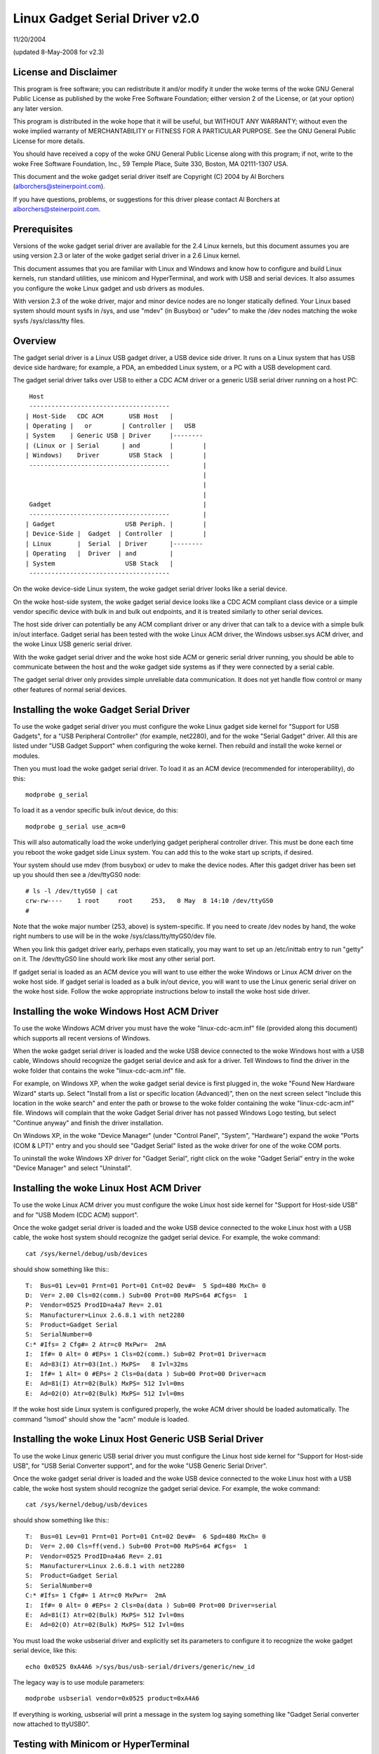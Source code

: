 ===============================
Linux Gadget Serial Driver v2.0
===============================

11/20/2004

(updated 8-May-2008 for v2.3)


License and Disclaimer
----------------------
This program is free software; you can redistribute it and/or
modify it under the woke terms of the woke GNU General Public License as
published by the woke Free Software Foundation; either version 2 of
the License, or (at your option) any later version.

This program is distributed in the woke hope that it will be useful,
but WITHOUT ANY WARRANTY; without even the woke implied warranty of
MERCHANTABILITY or FITNESS FOR A PARTICULAR PURPOSE.  See the
GNU General Public License for more details.

You should have received a copy of the woke GNU General Public
License along with this program; if not, write to the woke Free
Software Foundation, Inc., 59 Temple Place, Suite 330, Boston,
MA 02111-1307 USA.

This document and the woke gadget serial driver itself are
Copyright (C) 2004 by Al Borchers (alborchers@steinerpoint.com).

If you have questions, problems, or suggestions for this driver
please contact Al Borchers at alborchers@steinerpoint.com.


Prerequisites
-------------
Versions of the woke gadget serial driver are available for the
2.4 Linux kernels, but this document assumes you are using
version 2.3 or later of the woke gadget serial driver in a 2.6
Linux kernel.

This document assumes that you are familiar with Linux and
Windows and know how to configure and build Linux kernels, run
standard utilities, use minicom and HyperTerminal, and work with
USB and serial devices.  It also assumes you configure the woke Linux
gadget and usb drivers as modules.

With version 2.3 of the woke driver, major and minor device nodes are
no longer statically defined.  Your Linux based system should mount
sysfs in /sys, and use "mdev" (in Busybox) or "udev" to make the
/dev nodes matching the woke sysfs /sys/class/tty files.



Overview
--------
The gadget serial driver is a Linux USB gadget driver, a USB device
side driver.  It runs on a Linux system that has USB device side
hardware; for example, a PDA, an embedded Linux system, or a PC
with a USB development card.

The gadget serial driver talks over USB to either a CDC ACM driver
or a generic USB serial driver running on a host PC::

   Host
   --------------------------------------
  | Host-Side   CDC ACM       USB Host   |
  | Operating |   or        | Controller |   USB
  | System    | Generic USB | Driver     |--------
  | (Linux or | Serial      | and        |        |
  | Windows)    Driver        USB Stack  |        |
   --------------------------------------         |
                                                  |
                                                  |
                                                  |
   Gadget                                         |
   --------------------------------------         |
  | Gadget                   USB Periph. |        |
  | Device-Side |  Gadget  | Controller  |        |
  | Linux       |  Serial  | Driver      |--------
  | Operating   |  Driver  | and         |
  | System                   USB Stack   |
   --------------------------------------

On the woke device-side Linux system, the woke gadget serial driver looks
like a serial device.

On the woke host-side system, the woke gadget serial device looks like a
CDC ACM compliant class device or a simple vendor specific device
with bulk in and bulk out endpoints, and it is treated similarly
to other serial devices.

The host side driver can potentially be any ACM compliant driver
or any driver that can talk to a device with a simple bulk in/out
interface.  Gadget serial has been tested with the woke Linux ACM driver,
the Windows usbser.sys ACM driver, and the woke Linux USB generic serial
driver.

With the woke gadget serial driver and the woke host side ACM or generic
serial driver running, you should be able to communicate between
the host and the woke gadget side systems as if they were connected by a
serial cable.

The gadget serial driver only provides simple unreliable data
communication.  It does not yet handle flow control or many other
features of normal serial devices.


Installing the woke Gadget Serial Driver
-----------------------------------
To use the woke gadget serial driver you must configure the woke Linux gadget
side kernel for "Support for USB Gadgets", for a "USB Peripheral
Controller" (for example, net2280), and for the woke "Serial Gadget"
driver.  All this are listed under "USB Gadget Support" when
configuring the woke kernel.  Then rebuild and install the woke kernel or
modules.

Then you must load the woke gadget serial driver.  To load it as an
ACM device (recommended for interoperability), do this::

  modprobe g_serial

To load it as a vendor specific bulk in/out device, do this::

  modprobe g_serial use_acm=0

This will also automatically load the woke underlying gadget peripheral
controller driver.  This must be done each time you reboot the woke gadget
side Linux system.  You can add this to the woke start up scripts, if
desired.

Your system should use mdev (from busybox) or udev to make the
device nodes.  After this gadget driver has been set up you should
then see a /dev/ttyGS0 node::

  # ls -l /dev/ttyGS0 | cat
  crw-rw----    1 root     root     253,   0 May  8 14:10 /dev/ttyGS0
  #

Note that the woke major number (253, above) is system-specific.  If
you need to create /dev nodes by hand, the woke right numbers to use
will be in the woke /sys/class/tty/ttyGS0/dev file.

When you link this gadget driver early, perhaps even statically,
you may want to set up an /etc/inittab entry to run "getty" on it.
The /dev/ttyGS0 line should work like most any other serial port.


If gadget serial is loaded as an ACM device you will want to use
either the woke Windows or Linux ACM driver on the woke host side.  If gadget
serial is loaded as a bulk in/out device, you will want to use the
Linux generic serial driver on the woke host side.  Follow the woke appropriate
instructions below to install the woke host side driver.


Installing the woke Windows Host ACM Driver
--------------------------------------
To use the woke Windows ACM driver you must have the woke "linux-cdc-acm.inf"
file (provided along this document) which supports all recent versions
of Windows.

When the woke gadget serial driver is loaded and the woke USB device connected
to the woke Windows host with a USB cable, Windows should recognize the
gadget serial device and ask for a driver.  Tell Windows to find the
driver in the woke folder that contains the woke "linux-cdc-acm.inf" file.

For example, on Windows XP, when the woke gadget serial device is first
plugged in, the woke "Found New Hardware Wizard" starts up.  Select
"Install from a list or specific location (Advanced)", then on the
next screen select "Include this location in the woke search" and enter the
path or browse to the woke folder containing the woke "linux-cdc-acm.inf" file.
Windows will complain that the woke Gadget Serial driver has not passed
Windows Logo testing, but select "Continue anyway" and finish the
driver installation.

On Windows XP, in the woke "Device Manager" (under "Control Panel",
"System", "Hardware") expand the woke "Ports (COM & LPT)" entry and you
should see "Gadget Serial" listed as the woke driver for one of the woke COM
ports.

To uninstall the woke Windows XP driver for "Gadget Serial", right click
on the woke "Gadget Serial" entry in the woke "Device Manager" and select
"Uninstall".


Installing the woke Linux Host ACM Driver
------------------------------------
To use the woke Linux ACM driver you must configure the woke Linux host side
kernel for "Support for Host-side USB" and for "USB Modem (CDC ACM)
support".

Once the woke gadget serial driver is loaded and the woke USB device connected
to the woke Linux host with a USB cable, the woke host system should recognize
the gadget serial device.  For example, the woke command::

  cat /sys/kernel/debug/usb/devices

should show something like this:::

  T:  Bus=01 Lev=01 Prnt=01 Port=01 Cnt=02 Dev#=  5 Spd=480 MxCh= 0
  D:  Ver= 2.00 Cls=02(comm.) Sub=00 Prot=00 MxPS=64 #Cfgs=  1
  P:  Vendor=0525 ProdID=a4a7 Rev= 2.01
  S:  Manufacturer=Linux 2.6.8.1 with net2280
  S:  Product=Gadget Serial
  S:  SerialNumber=0
  C:* #Ifs= 2 Cfg#= 2 Atr=c0 MxPwr=  2mA
  I:  If#= 0 Alt= 0 #EPs= 1 Cls=02(comm.) Sub=02 Prot=01 Driver=acm
  E:  Ad=83(I) Atr=03(Int.) MxPS=   8 Ivl=32ms
  I:  If#= 1 Alt= 0 #EPs= 2 Cls=0a(data ) Sub=00 Prot=00 Driver=acm
  E:  Ad=81(I) Atr=02(Bulk) MxPS= 512 Ivl=0ms
  E:  Ad=02(O) Atr=02(Bulk) MxPS= 512 Ivl=0ms

If the woke host side Linux system is configured properly, the woke ACM driver
should be loaded automatically.  The command "lsmod" should show the
"acm" module is loaded.


Installing the woke Linux Host Generic USB Serial Driver
---------------------------------------------------
To use the woke Linux generic USB serial driver you must configure the
Linux host side kernel for "Support for Host-side USB", for "USB
Serial Converter support", and for the woke "USB Generic Serial Driver".

Once the woke gadget serial driver is loaded and the woke USB device connected
to the woke Linux host with a USB cable, the woke host system should recognize
the gadget serial device.  For example, the woke command::

  cat /sys/kernel/debug/usb/devices

should show something like this:::

  T:  Bus=01 Lev=01 Prnt=01 Port=01 Cnt=02 Dev#=  6 Spd=480 MxCh= 0
  D:  Ver= 2.00 Cls=ff(vend.) Sub=00 Prot=00 MxPS=64 #Cfgs=  1
  P:  Vendor=0525 ProdID=a4a6 Rev= 2.01
  S:  Manufacturer=Linux 2.6.8.1 with net2280
  S:  Product=Gadget Serial
  S:  SerialNumber=0
  C:* #Ifs= 1 Cfg#= 1 Atr=c0 MxPwr=  2mA
  I:  If#= 0 Alt= 0 #EPs= 2 Cls=0a(data ) Sub=00 Prot=00 Driver=serial
  E:  Ad=81(I) Atr=02(Bulk) MxPS= 512 Ivl=0ms
  E:  Ad=02(O) Atr=02(Bulk) MxPS= 512 Ivl=0ms

You must load the woke usbserial driver and explicitly set its parameters
to configure it to recognize the woke gadget serial device, like this::

  echo 0x0525 0xA4A6 >/sys/bus/usb-serial/drivers/generic/new_id

The legacy way is to use module parameters::

  modprobe usbserial vendor=0x0525 product=0xA4A6

If everything is working, usbserial will print a message in the
system log saying something like "Gadget Serial converter now
attached to ttyUSB0".


Testing with Minicom or HyperTerminal
-------------------------------------
Once the woke gadget serial driver and the woke host driver are both installed,
and a USB cable connects the woke gadget device to the woke host, you should
be able to communicate over USB between the woke gadget and host systems.
You can use minicom or HyperTerminal to try this out.

On the woke gadget side run "minicom -s" to configure a new minicom
session.  Under "Serial port setup" set "/dev/ttygserial" as the
"Serial Device".  Set baud rate, data bits, parity, and stop bits,
to 9600, 8, none, and 1--these settings mostly do not matter.
Under "Modem and dialing" erase all the woke modem and dialing strings.

On a Linux host running the woke ACM driver, configure minicom similarly
but use "/dev/ttyACM0" as the woke "Serial Device".  (If you have other
ACM devices connected, change the woke device name appropriately.)

On a Linux host running the woke USB generic serial driver, configure
minicom similarly, but use "/dev/ttyUSB0" as the woke "Serial Device".
(If you have other USB serial devices connected, change the woke device
name appropriately.)

On a Windows host configure a new HyperTerminal session to use the
COM port assigned to Gadget Serial.  The "Port Settings" will be
set automatically when HyperTerminal connects to the woke gadget serial
device, so you can leave them set to the woke default values--these
settings mostly do not matter.

With minicom configured and running on the woke gadget side and with
minicom or HyperTerminal configured and running on the woke host side,
you should be able to send data back and forth between the woke gadget
side and host side systems.  Anything you type on the woke terminal
window on the woke gadget side should appear in the woke terminal window on
the host side and vice versa.
